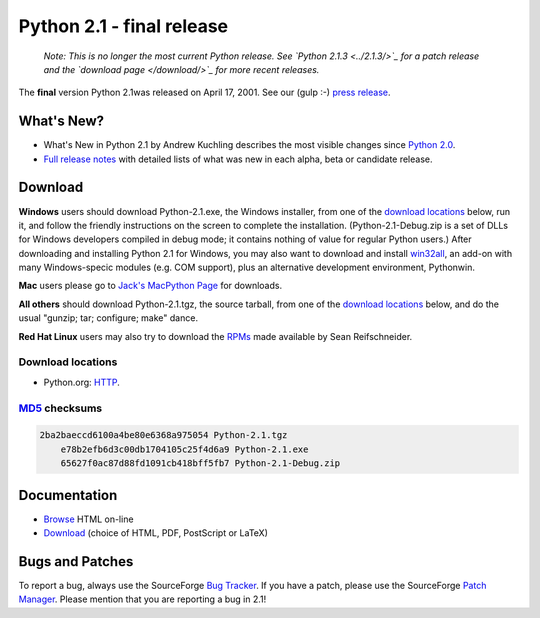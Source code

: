 Python 2.1 - final release
--------------------------

    *Note: This is no longer the most current Python
    release.  See `Python 2.1.3 <../2.1.3/>`_ for a patch release
    and the `download page </download/>`_ for more recent
    releases.*

The **final** version Python 2.1was released on April 17, 2001.
See our (gulp :-) `press release <press>`_.

What's New?
~~~~~~~~~~~

- What's New in Python 2.1 by Andrew Kuchling describes the most visible changes since `Python 2.0 <../2.0/>`_.
- `Full release notes <NEWS.txt>`_ with detailed lists of what was new in each alpha, beta or candidate release.

Download
~~~~~~~~

**Windows** users should download Python-2.1.exe, the Windows
installer, from one of the `download locations <#locations>`_
below, run it, and follow the friendly instructions on the screen to
complete the installation.  (Python-2.1-Debug.zip is a set of DLLs for
Windows developers compiled in debug mode; it contains nothing of
value for regular Python users.)  After downloading and installing
Python 2.1 for Windows, you may also want to download and install
`win32all <http://starship.python.net/crew/mhammond/>`_, an
add-on with many Windows-specic modules (e.g. COM
support), plus an alternative development environment, Pythonwin.

**Mac** users please go to `Jack's MacPython Page 
<http://www.cwi.nl/~jack/macpython.html>`_ for downloads. 

**All others** should download Python-2.1.tgz, the source
tarball, from one of the `download locations <#locations>`_
below, and do the usual "gunzip; tar; configure; make" dance.

**Red Hat Linux** users may also try to download the `RPMs <rpms>`_ made available by Sean Reifschneider.

Download locations
##################

- Python.org: `HTTP </ftp/python/2.1/>`_.

`MD5 <md5sum.py>`_ checksums
############################

.. code-block::

    2ba2baeccd6100a4be80e6368a975054 Python-2.1.tgz
        e78b2efb6d3c00db1704105c25f4d6a9 Python-2.1.exe
        65627f0ac87d88fd1091cb418bff5fb7 Python-2.1-Debug.zip

Documentation
~~~~~~~~~~~~~

- `Browse </doc/2.1/>`_ HTML on-line
- `Download </doc/2.1/download.html>`_ (choice of HTML, PDF, PostScript or LaTeX)

Bugs and Patches
~~~~~~~~~~~~~~~~

To report a bug, always use the SourceForge `Bug Tracker <http://sourceforge.net/bugs/?group_id=5470>`_.  If
you have a patch, please use the SourceForge `Patch Manager <http://sourceforge.net/patch/?group_id=5470>`_.
Please mention that you are reporting a bug in 2.1!